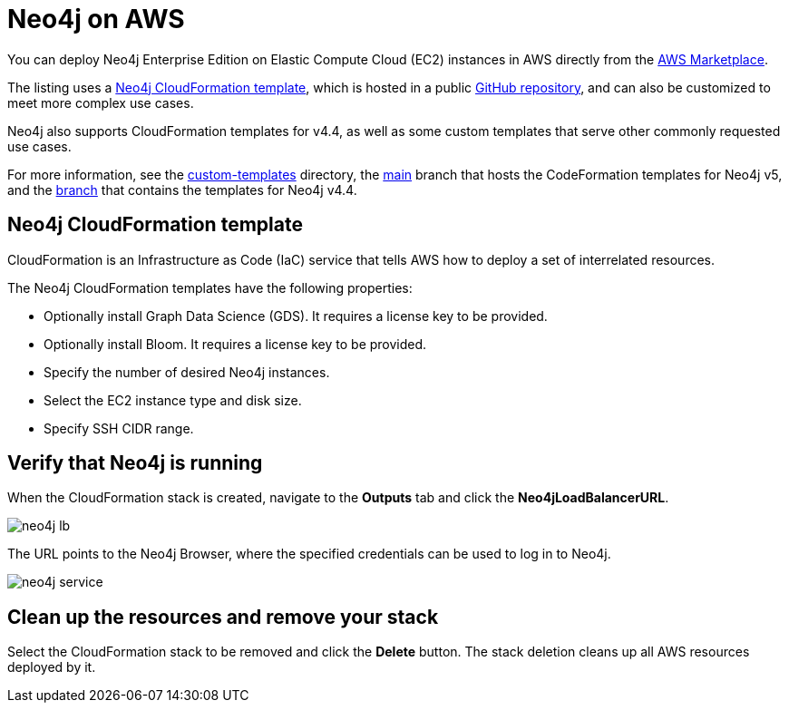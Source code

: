 :description: Deploy Neo4j on Amazon Web Services (AWS) directly from the AWS Marketplace or by using the Neo4j CloudFormation templates hosted on GitHub.
[role=enterprise-edition]
[[aws]]
= Neo4j on AWS

You can deploy Neo4j Enterprise Edition on Elastic Compute Cloud (EC2) instances in AWS directly from the link:https://aws.amazon.com/marketplace/pp/prodview-akmzjikgawgn4?sr=0-1&ref_=beagle&applicationId=AWSMPContessa[AWS Marketplace].

The listing uses а https://github.com/neo4j-partners/amazon-cloud-formation-neo4j/tree/main/marketplace/neo4j.template.yaml[Neo4j CloudFormation template], which is hosted in a public link:https://github.com/neo4j-partners/amazon-cloud-formation-neo4j[GitHub repository], and can also be customized to meet more complex use cases.

Neo4j also supports CloudFormation templates for v4.4, as well as some custom templates that serve other commonly requested use cases.

For more information, see the link:https://github.com/neo4j-partners/amazon-cloud-formation-neo4j/tree/main/custom-templates[custom-templates] directory, the link:https://github.com/neo4j-partners/amazon-cloud-formation-neo4j[main] branch that hosts the CodeFormation templates for Neo4j v5, and the link:https://github.com/neo4j-partners/amazon-cloud-formation-neo4j/tree/4.4[branch] that contains the templates for Neo4j v4.4.

== Neo4j CloudFormation template

CloudFormation is an Infrastructure as Code (IaC) service that tells AWS how to deploy a set of interrelated resources.

The Neo4j CloudFormation templates have the following properties:

* Optionally install Graph Data Science (GDS).
It requires a license key to be provided.

* Optionally install Bloom.
It requires a license key to be provided.

* Specify the number of desired Neo4j instances.

* Select the EC2 instance type and disk size.

* Specify SSH CIDR range.



== Verify that Neo4j is running

When the CloudFormation stack is created, navigate to the *Outputs* tab and click the *Neo4jLoadBalancerURL*.

image:neo4j-lb.png[]

The URL points to the Neo4j Browser, where the specified credentials can be used to log in to Neo4j.

image:neo4j-service.png[]

== Clean up the resources and remove your stack

Select the CloudFormation stack to be removed and click the *Delete* button.
The stack deletion cleans up all AWS resources deployed by it.